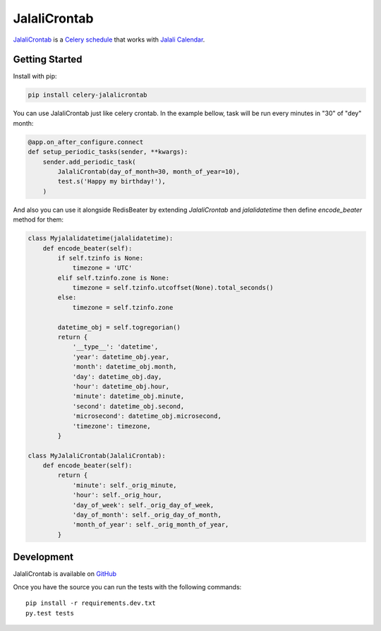 JalaliCrontab
=============

.. image:: https://img.shields.io/pypi/v/celery-jalalicrontab.svg
   :target: https://pypi.python.org/pypi/celery-jalalicrontab
   :alt: PyPI

.. image:: https://img.shields.io/badge/code%20style-black-000000.svg
   :target: https://github.com/psf/black
   :alt: Code style: black

`JalaliCrontab <https://github.com/saber-solooki/jalalicrontab>`_ is a
`Celery schedule <https://docs.celeryproject.org/en/stable/reference/celery.schedules.html>`_
that works with `Jalali Calendar <https://en.wikipedia.org/wiki/Jalali_calendar>`_.

Getting Started
---------------

Install with pip:

.. code-block:: console

    pip install celery-jalalicrontab

You can use JalaliCrontab just like celery crontab. In the example bellow,
task will be run every minutes in "30" of "dey" month:

.. code-block:: python

    @app.on_after_configure.connect
    def setup_periodic_tasks(sender, **kwargs):
        sender.add_periodic_task(
            JalaliCrontab(day_of_month=30, month_of_year=10),
            test.s('Happy my birthday!'),
        )

And also you can use it alongside RedisBeater by extending `JalaliCrontab` and
`jalalidatetime` then define `encode_beater` method for them:

.. code-block:: python

    class Myjalalidatetime(jalalidatetime):
        def encode_beater(self):
            if self.tzinfo is None:
                timezone = 'UTC'
            elif self.tzinfo.zone is None:
                timezone = self.tzinfo.utcoffset(None).total_seconds()
            else:
                timezone = self.tzinfo.zone

            datetime_obj = self.togregorian()
            return {
                '__type__': 'datetime',
                'year': datetime_obj.year,
                'month': datetime_obj.month,
                'day': datetime_obj.day,
                'hour': datetime_obj.hour,
                'minute': datetime_obj.minute,
                'second': datetime_obj.second,
                'microsecond': datetime_obj.microsecond,
                'timezone': timezone,
            }

    class MyJalaliCrontab(JalaliCrontab):
        def encode_beater(self):
            return {
                'minute': self._orig_minute,
                'hour': self._orig_hour,
                'day_of_week': self._orig_day_of_week,
                'day_of_month': self._orig_day_of_month,
                'month_of_year': self._orig_month_of_year,
            }

Development
-----------
JalaliCrontab is available on `GitHub <https://github.com/saber-solooki/jalalicrontab>`_

Once you have the source you can run the tests with the following commands::

    pip install -r requirements.dev.txt
    py.test tests

